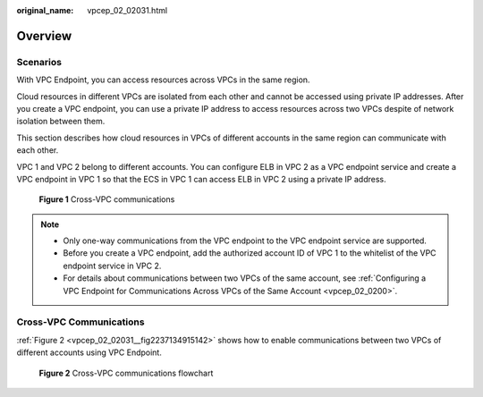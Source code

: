 :original_name: vpcep_02_02031.html

.. _vpcep_02_02031:

Overview
========

Scenarios
---------

With VPC Endpoint, you can access resources across VPCs in the same region.

Cloud resources in different VPCs are isolated from each other and cannot be accessed using private IP addresses. After you create a VPC endpoint, you can use a private IP address to access resources across two VPCs despite of network isolation between them.

This section describes how cloud resources in VPCs of different accounts in the same region can communicate with each other.

VPC 1 and VPC 2 belong to different accounts. You can configure ELB in VPC 2 as a VPC endpoint service and create a VPC endpoint in VPC 1 so that the ECS in VPC 1 can access ELB in VPC 2 using a private IP address.


.. figure:: /_static/images/en-us_image_0000001949612412.png
   :alt: **Figure 1** Cross-VPC communications

   **Figure 1** Cross-VPC communications

.. note::

   -  Only one-way communications from the VPC endpoint to the VPC endpoint service are supported.
   -  Before you create a VPC endpoint, add the authorized account ID of VPC 1 to the whitelist of the VPC endpoint service in VPC 2.
   -  For details about communications between two VPCs of the same account, see :ref:`Configuring a VPC Endpoint for Communications Across VPCs of the Same Account <vpcep_02_0200>`.

Cross-VPC Communications
------------------------

:ref:`Figure 2 <vpcep_02_02031__fig2237134915142>` shows how to enable communications between two VPCs of different accounts using VPC Endpoint.

.. _vpcep_02_02031__fig2237134915142:

.. figure:: /_static/images/en-us_image_0000001979891873.png
   :alt: **Figure 2** Cross-VPC communications flowchart

   **Figure 2** Cross-VPC communications flowchart
